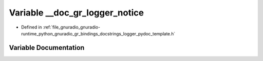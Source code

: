 .. _exhale_variable_logger__pydoc__template_8h_1a6cbe0b786384649917317afe31e42034:

Variable __doc_gr_logger_notice
===============================

- Defined in :ref:`file_gnuradio_gnuradio-runtime_python_gnuradio_gr_bindings_docstrings_logger_pydoc_template.h`


Variable Documentation
----------------------


.. doxygenvariable:: __doc_gr_logger_notice
   :project: gnuradio